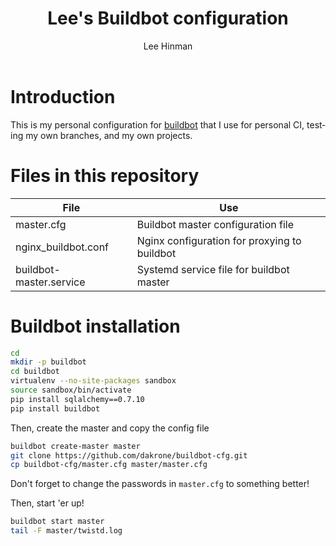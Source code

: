#+TITLE:   Lee's Buildbot configuration
#+AUTHOR:  Lee Hinman
#+EMAIL:   matthew.hinman@gmail.com
#+LANGUAGE: en
#+PROPERTY: header-args :results code replace :exports both :noweb yes :tangle no
#+PROPERTY: header-args:sh :shebang "#!/usr/bin/env zsh"
#+PROPERTY: header-args:python :shebang "#!/usr/bin/env python"
#+HTML_HEAD: <link rel="stylesheet" href="http://dakrone.github.io/org.css" type="text/css" />
#+EXPORT_SELECT_TAGS: export
#+EXPORT_EXCLUDE_TAGS: noexport
#+OPTIONS: H:4 num:nil toc:t \n:nil @:t ::t |:t ^:{} -:t f:t *:t
#+OPTIONS: skip:nil d:(HIDE) tags:not-in-toc
#+TODO: SOMEDAY(s) TODO(t) INPROGRESS(i) WAITING(w@/!) NEEDSREVIEW(n@/!) | DONE(d)
#+TODO: WAITING(w@/!) HOLD(h@/!) | CANCELLED(c@/!)
#+TAGS: export(e) noexport(n)
#+STARTUP: fold nodlcheck lognotestate showall

* Introduction

This is my personal configuration for [[http://buildbot.net/][buildbot]] that I use for personal CI,
testing my own branches, and my own projects.

* Files in this repository

| File                    | Use                                          |
|-------------------------+----------------------------------------------|
| master.cfg              | Buildbot master configuration file           |
| nginx_buildbot.conf     | Nginx configuration for proxying to buildbot |
| buildbot-master.service | Systemd service file for buildbot master     |

* Buildbot installation

#+BEGIN_SRC sh
cd
mkdir -p buildbot
cd buildbot
virtualenv --no-site-packages sandbox
source sandbox/bin/activate
pip install sqlalchemy==0.7.10
pip install buildbot
#+END_SRC

Then, create the master and copy the config file

#+BEGIN_SRC sh
buildbot create-master master
git clone https://github.com/dakrone/buildbot-cfg.git
cp buildbot-cfg/master.cfg master/master.cfg
#+END_SRC

Don't forget to change the passwords in =master.cfg= to something better!

Then, start 'er up!

#+BEGIN_SRC sh
buildbot start master
tail -F master/twistd.log
#+END_SRC
